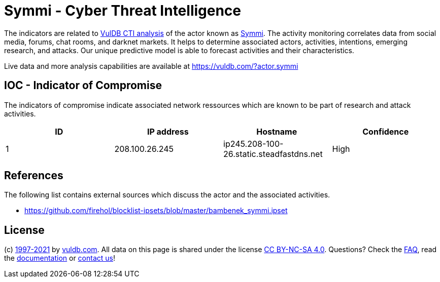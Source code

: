 = Symmi - Cyber Threat Intelligence

The indicators are related to https://vuldb.com/?doc.cti[VulDB CTI analysis] of the actor known as https://vuldb.com/?actor.symmi[Symmi]. The activity monitoring correlates data from social media, forums, chat rooms, and darknet markets. It helps to determine associated actors, activities, intentions, emerging research, and attacks. Our unique predictive model is able to forecast activities and their characteristics.

Live data and more analysis capabilities are available at https://vuldb.com/?actor.symmi

== IOC - Indicator of Compromise

The indicators of compromise indicate associated network ressources which are known to be part of research and attack activities.

[options="header"]
|========================================
|ID|IP address|Hostname|Confidence
|1|208.100.26.245|ip245.208-100-26.static.steadfastdns.net|High
|========================================

== References

The following list contains external sources which discuss the actor and the associated activities.

* https://github.com/firehol/blocklist-ipsets/blob/master/bambenek_symmi.ipset

== License

(c) https://vuldb.com/?doc.changelog[1997-2021] by https://vuldb.com/?doc.about[vuldb.com]. All data on this page is shared under the license https://creativecommons.org/licenses/by-nc-sa/4.0/[CC BY-NC-SA 4.0]. Questions? Check the https://vuldb.com/?doc.faq[FAQ], read the https://vuldb.com/?doc[documentation] or https://vuldb.com/?contact[contact us]!
